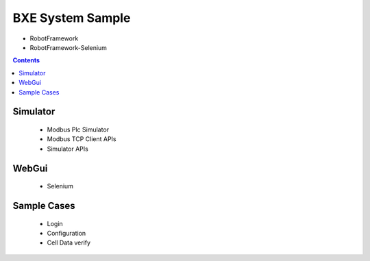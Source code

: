 
BXE System Sample
================================

- RobotFramework 
- RobotFramework-Selenium 

.. contents::

Simulator 
------------

 - Modbus Plc Simulator
 - Modbus TCP Client APIs
 - Simulator APIs



WebGui
------------

 - Selenium 


Sample Cases
------------

 - Login
 - Configuration
 - Cell Data verify


